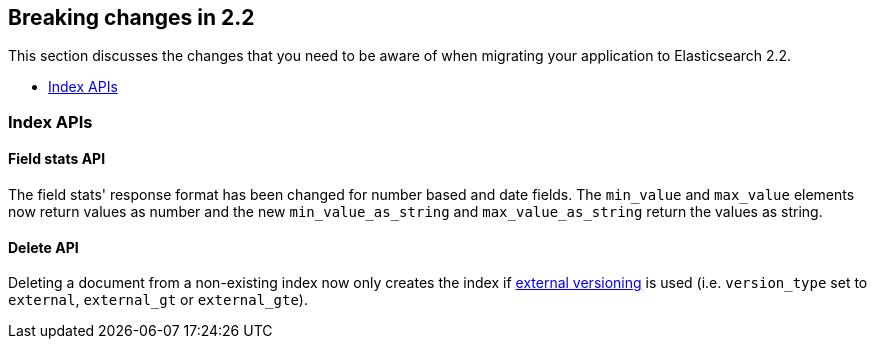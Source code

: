 [[breaking-changes-2.2]]
== Breaking changes in 2.2

This section discusses the changes that you need to be aware of when migrating
your application to Elasticsearch 2.2.

* <<breaking_22_index_apis>>

[[breaking_22_index_apis]]
=== Index APIs

==== Field stats API

The field stats' response format has been changed for number based and date fields. The `min_value` and
`max_value` elements now return values as number and the new `min_value_as_string` and `max_value_as_string`
return the values as string.

==== Delete API

Deleting a document from a non-existing index now only creates the index if <<docs-index_,external versioning>>
is used (i.e. `version_type` set to `external`, `external_gt` or `external_gte`).
